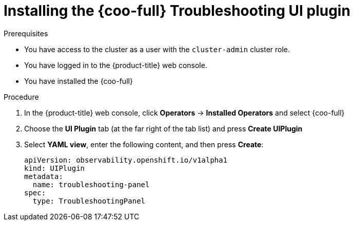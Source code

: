// Module included in the following assemblies:

// * observability/cluster_observability_operator/ui_plugins/troubleshooting-ui-plugin.adoc

:_mod-docs-content-type: PROCEDURE
[id="coo-troubleshooting-ui-plugin-install_{context}"]
= Installing the {coo-full} Troubleshooting UI plugin

.Prerequisites
* You have access to the cluster as a user with the `cluster-admin` cluster role.
* You have logged in to the {product-title} web console.
* You have installed the {coo-full}

.Procedure
. In the {product-title} web console, click *Operators* -> *Installed Operators* and select {coo-full}
. Choose the *UI Plugin* tab (at the far right of the tab list) and press *Create UIPlugin*
. Select *YAML view*, enter the following content, and then press *Create*:
+
[source,yaml]
----
apiVersion: observability.openshift.io/v1alpha1
kind: UIPlugin
metadata:
  name: troubleshooting-panel
spec:
  type: TroubleshootingPanel
----
